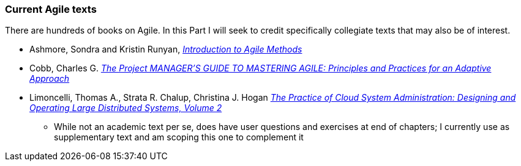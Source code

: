 === Current Agile texts

There are hundreds of books on Agile. In this Part I will seek to credit specifically collegiate texts that may also be of interest.

* Ashmore, Sondra and Kristin Runyan, http://www.goodreads.com/book/show/18349912-introduction-to-agile-methods[_Introduction to Agile Methods_]

* Cobb, Charles G. http://www.goodreads.com/book/show/24844947-the-project-manager-s-guide-to-mastering-agile[_The Project MANAGER'S GUIDE TO MASTERING AGILE: Principles and Practices for an Adaptive Approach_]

* Limoncelli, Thomas A., Strata R. Chalup, Christina J. Hogan http://www.goodreads.com/book/show/23131211-the-practice-of-cloud-system-administration[_The Practice of Cloud System Administration: Designing and Operating Large Distributed Systems, Volume 2_]
- While not an academic text per se, does have user questions and exercises at end of chapters; I currently use as supplementary text and am scoping this one to complement it
